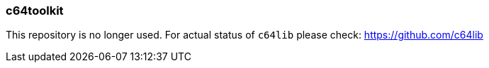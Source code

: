 === c64toolkit
This repository is no longer used. For actual status of `c64lib` please check: https://github.com/c64lib
